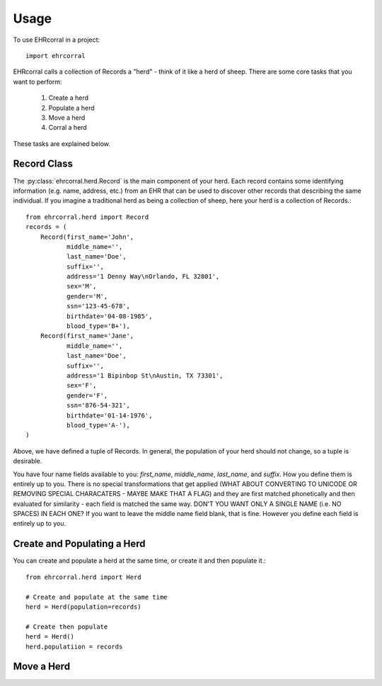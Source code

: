 ========
Usage
========

To use EHRcorral in a project::

    import ehrcorral

EHRcorral calls a collection of Records a "herd"  - think of it like a
herd of sheep. There are some core tasks that you want to perform:

    1. Create a herd
    2. Populate a herd
    3. Move a herd
    4. Corral a herd

These tasks are explained below.

Record Class
------------

The :py:class:`ehrcorral.herd.Record` is the main component of your herd. Each
record contains some identifying information (e.g. name, address, etc.) from an
EHR that can be used to discover other records that describing the same
individual. If you imagine a traditional herd as being a collection of sheep,
here your herd is a collection of Records.::

    from ehrcorral.herd import Record
    records = (
        Record(first_name='John',
               middle_name='',
               last_name='Doe',
               suffix='',
               address='1 Denny Way\nOrlando, FL 32801',
               sex='M',
               gender='M',
               ssn='123-45-678',
               birthdate='04-08-1985',
               blood_type='B+'),
        Record(first_name='Jane',
               middle_name='',
               last_name='Doe',
               suffix='',
               address='1 Bipinbop St\nAustin, TX 73301',
               sex='F',
               gender='F',
               ssn='876-54-321',
               birthdate='01-14-1976',
               blood_type='A-'),
    )

Above, we have defined a tuple of Records. In general, the population of
your herd should not change, so a tuple is desirable.

You have four name fields available to you: `first_name`, `middle_name`,
`last_name`, and `suffix`. How you define them is entirely up to you. There
is no special transformations that get applied (WHAT ABOUT CONVERTING TO
UNICODE OR REMOVING SPECIAL CHARACATERS - MAYBE MAKE THAT A FLAG) and they
are first matched phonetically and then evaluated for similarity - each field
is matched the same way. DON'T YOU WANT ONLY A SINGLE NAME (i.e. NO SPACES)
IN EACH ONE? If you want to leave the middle name field blank, that is fine.
However you define each field is entirely up to you.

Create and Populating a Herd
----------------------------

You can create and populate a herd at
the same time, or create it and then populate it.::

    from ehrcorral.herd import Herd

    # Create and populate at the same time
    herd = Herd(population=records)

    # Create then populate
    herd = Herd()
    herd.populatiion = records

Move a Herd
-----------



